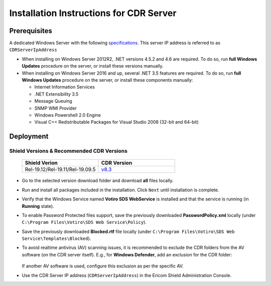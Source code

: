 ****************************************
Installation Instructions for CDR Server
****************************************

Prerequisites
=============

A dedicated Windows Server with the following `specifications <../deploymentguide/requirements.html#requirements-for-cdr-solution>`_.
This server IP address is referred to as ``CDRServerIpAddress``

*   When installing on Windows Server 2012R2, .NET versions 4.5.2 and 4.6 are required. 
    To do so, run **full Windows Updates** procedure on the server, or install these versions manually.

*   When installing on Windows Server 2016 and up, several .NET 3.5 features are required. 
    To do so, run **full Windows Updates** procedure on the server, or install these components manually:
    
    *   Internet Information Services
    
    *   .NET Extensibility 3.5
    
    *   Message Queuing

    *   SNMP WMI Provider
    
    *   Windows Powershell 2.0 Engine

    *   Visual C++ Redistributable Packages for Visual Studio 2008 (32-bit and 64-bit)

Deployment
==========

Shield Versions & Recommended CDR Versions
------------------------------------------

    .. csv-table::
        :header: "Shield Verion", "CDR Version"
        :widths: 10, 10

        Rel-19.12/Rel-19.11/Rel-19.09.5, `v8.3 <https://download.ericom.com/public/folder/NKVCccudNkej3xGcJj3KUg/8.3>`_
          
    
*   Go to the selected version download folder and download **all** files locally.

*   Run and install all packages included in the installation. Click ``Next`` until installation is complete.

*   Verify that the Windows Service named **Votiro SDS WebService** is installed and that the service is running (in **Running** state).

*   To enable Password Protected files support, save the previously downloaded **PasswordPolicy.xml** locally (under ``C:\Program Files\Votiro\SDS Web Service\Policy``).

*   Save the previously downloaded **Blocked.rtf** file locally (under ``C:\Program Files\Votiro\SDS Web Service\Templates\Blocked``).

*   To avoid realtime antivirus (AV) scanning issues, it is recommended to exclude the CDR folders from the AV software (on the CDR server itself). E.g., for **Windows Defender**, add an exclusion for the CDR folder:

    .. figure:: images/AVexclusion.png
        :scale: 50%
        :align: center

    If another AV software is used, configure this exclusion as per the specific AV.

*   Use the CDR Server IP address (``CDRServerIpAddress``) in the Ericom Shield Administration Console.


